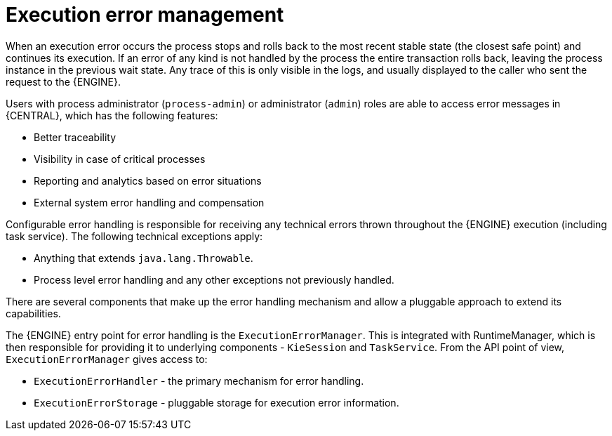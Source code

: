 [id='execution-error-management-con']
= Execution error management

When an execution error occurs the process stops and rolls back to the most recent stable state (the closest safe point) and continues its execution. If an error of any kind is not handled by the process the entire transaction rolls back, leaving the process instance in the previous wait state. Any trace of this is only visible in the logs, and usually displayed to the caller who sent the request to the {ENGINE}.

Users with process administrator (`process-admin`) or administrator (`admin`) roles are able to access error messages in {CENTRAL}, which has the following features:

* Better traceability
* Visibility in case of critical processes
* Reporting and analytics based on error situations
* External system error handling and compensation

Configurable error handling is responsible for receiving any technical errors thrown throughout the {ENGINE} execution (including task service). The following technical exceptions apply:

* Anything that extends `java.lang.Throwable`.
* Process level error handling and any other exceptions not previously handled.

There are several components that make up the error handling mechanism and allow a pluggable approach to extend its capabilities.

The {ENGINE} entry point for error handling is the `ExecutionErrorManager`. This is integrated with RuntimeManager, which is then responsible for providing it to underlying components - `KieSession` and `TaskService`. From the API point of view, `ExecutionErrorManager` gives access to:

* `ExecutionErrorHandler` - the primary mechanism for error handling.
* `ExecutionErrorStorage` - pluggable storage for execution error information.
